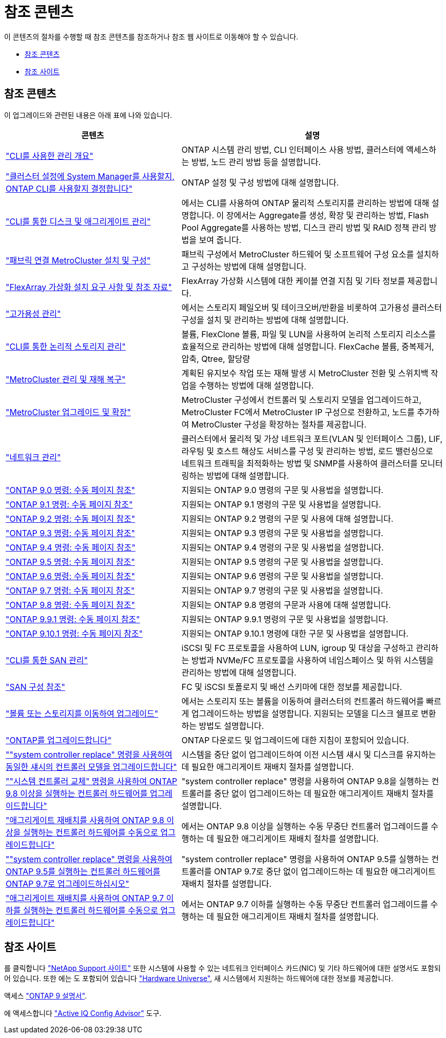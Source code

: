= 참조 콘텐츠
:allow-uri-read: 


이 콘텐츠의 절차를 수행할 때 참조 콘텐츠를 참조하거나 참조 웹 사이트로 이동해야 할 수 있습니다.

* <<참조 콘텐츠>>
* <<참조 사이트>>




== 참조 콘텐츠

이 업그레이드와 관련된 내용은 아래 표에 나와 있습니다.

[cols="40,60"]
|===
| 콘텐츠 | 설명 


| link:https://docs.netapp.com/us-en/ontap/system-admin/index.html["CLI를 사용한 관리 개요"^] | ONTAP 시스템 관리 방법, CLI 인터페이스 사용 방법, 클러스터에 액세스하는 방법, 노드 관리 방법 등을 설명합니다. 


| link:https://docs.netapp.com/us-en/ontap/software_setup/concept_decide_whether_to_use_ontap_cli.html["클러스터 설정에 System Manager를 사용할지, ONTAP CLI를 사용할지 결정합니다"^] | ONTAP 설정 및 구성 방법에 대해 설명합니다. 


| link:https://docs.netapp.com/us-en/ontap/disks-aggregates/index.html["CLI를 통한 디스크 및 애그리게이트 관리"^] | 에서는 CLI를 사용하여 ONTAP 물리적 스토리지를 관리하는 방법에 대해 설명합니다. 이 장에서는 Aggregate를 생성, 확장 및 관리하는 방법, Flash Pool Aggregate를 사용하는 방법, 디스크 관리 방법 및 RAID 정책 관리 방법을 보여 줍니다. 


| link:https://docs.netapp.com/us-en/ontap-metrocluster/install-fc/index.html["패브릭 연결 MetroCluster 설치 및 구성"^] | 패브릭 구성에서 MetroCluster 하드웨어 및 소프트웨어 구성 요소를 설치하고 구성하는 방법에 대해 설명합니다. 


| link:https://docs.netapp.com/us-en/ontap-flexarray/install/index.html["FlexArray 가상화 설치 요구 사항 및 참조 자료"^] | FlexArray 가상화 시스템에 대한 케이블 연결 지침 및 기타 정보를 제공합니다. 


| link:https://docs.netapp.com/us-en/ontap/high-availability/index.html["고가용성 관리"^] | 에서는 스토리지 페일오버 및 테이크오버/반환을 비롯하여 고가용성 클러스터 구성을 설치 및 관리하는 방법에 대해 설명합니다. 


| link:https://docs.netapp.com/us-en/ontap/volumes/index.html["CLI를 통한 논리적 스토리지 관리"^] | 볼륨, FlexClone 볼륨, 파일 및 LUN을 사용하여 논리적 스토리지 리소스를 효율적으로 관리하는 방법에 대해 설명합니다. FlexCache 볼륨, 중복제거, 압축, Qtree, 할당량 


| link:https://docs.netapp.com/us-en/ontap-metrocluster/disaster-recovery/concept_dr_workflow.html["MetroCluster 관리 및 재해 복구"^] | 계획된 유지보수 작업 또는 재해 발생 시 MetroCluster 전환 및 스위치백 작업을 수행하는 방법에 대해 설명합니다. 


| link:https://docs.netapp.com/us-en/ontap-metrocluster/upgrade/concept_choosing_an_upgrade_method_mcc.html["MetroCluster 업그레이드 및 확장"^] | MetroCluster 구성에서 컨트롤러 및 스토리지 모델을 업그레이드하고, MetroCluster FC에서 MetroCluster IP 구성으로 전환하고, 노드를 추가하여 MetroCluster 구성을 확장하는 절차를 제공합니다. 


| link:https://docs.netapp.com/us-en/ontap/network-management/index.html["네트워크 관리"^] | 클러스터에서 물리적 및 가상 네트워크 포트(VLAN 및 인터페이스 그룹), LIF, 라우팅 및 호스트 해상도 서비스를 구성 및 관리하는 방법, 로드 밸런싱으로 네트워크 트래픽을 최적화하는 방법 및 SNMP를 사용하여 클러스터를 모니터링하는 방법에 대해 설명합니다. 


| link:https://docs.netapp.com/ontap-9/index.jsp?topic=%2Fcom.netapp.doc.dot-cm-cmpr-900%2Fhome.html["ONTAP 9.0 명령: 수동 페이지 참조"^] | 지원되는 ONTAP 9.0 명령의 구문 및 사용법을 설명합니다. 


| link:https://docs.netapp.com/ontap-9/index.jsp?topic=%2Fcom.netapp.doc.dot-cm-cmpr-910%2Fhome.html["ONTAP 9.1 명령: 수동 페이지 참조"^] | 지원되는 ONTAP 9.1 명령의 구문 및 사용법을 설명합니다. 


| link:https://docs.netapp.com/ontap-9/index.jsp?topic=%2Fcom.netapp.doc.dot-cm-cmpr-920%2Fhome.html["ONTAP 9.2 명령: 수동 페이지 참조"^] | 지원되는 ONTAP 9.2 명령의 구문 및 사용에 대해 설명합니다. 


| link:https://docs.netapp.com/ontap-9/index.jsp?topic=%2Fcom.netapp.doc.dot-cm-cmpr-930%2Fhome.html["ONTAP 9.3 명령: 수동 페이지 참조"^] | 지원되는 ONTAP 9.3 명령의 구문 및 사용법을 설명합니다. 


| link:https://docs.netapp.com/ontap-9/index.jsp?topic=%2Fcom.netapp.doc.dot-cm-cmpr-940%2Fhome.html["ONTAP 9.4 명령: 수동 페이지 참조"^] | 지원되는 ONTAP 9.4 명령의 구문 및 사용법을 설명합니다. 


| link:https://docs.netapp.com/ontap-9/index.jsp?topic=%2Fcom.netapp.doc.dot-cm-cmpr-950%2Fhome.html["ONTAP 9.5 명령: 수동 페이지 참조"^] | 지원되는 ONTAP 9.5 명령의 구문 및 사용법을 설명합니다. 


| link:https://docs.netapp.com/ontap-9/index.jsp?topic=%2Fcom.netapp.doc.dot-cm-cmpr-960%2Fhome.html["ONTAP 9.6 명령: 수동 페이지 참조"^] | 지원되는 ONTAP 9.6 명령의 구문 및 사용법을 설명합니다. 


| link:https://docs.netapp.com/ontap-9/index.jsp?topic=%2Fcom.netapp.doc.dot-cm-cmpr-970%2Fhome.html["ONTAP 9.7 명령: 수동 페이지 참조"^] | 지원되는 ONTAP 9.7 명령의 구문 및 사용법을 설명합니다. 


| link:https://docs.netapp.com/ontap-9/topic/com.netapp.doc.dot-cm-cmpr-980/home.html["ONTAP 9.8 명령: 수동 페이지 참조"^] | 지원되는 ONTAP 9.8 명령의 구문과 사용에 대해 설명합니다. 


| link:https://docs.netapp.com/ontap-9/topic/com.netapp.doc.dot-cm-cmpr-991/home.html["ONTAP 9.9.1 명령: 수동 페이지 참조"^] | 지원되는 ONTAP 9.9.1 명령의 구문 및 사용법을 설명합니다. 


| link:https://docs.netapp.com/ontap-9/topic/com.netapp.doc.dot-cm-cmpr-9101/home.html["ONTAP 9.10.1 명령: 수동 페이지 참조"^] | 지원되는 ONTAP 9.10.1 명령에 대한 구문 및 사용법을 설명합니다. 


| link:https://docs.netapp.com/us-en/ontap/san-admin/index.html["CLI를 통한 SAN 관리"^] | iSCSI 및 FC 프로토콜을 사용하여 LUN, igroup 및 대상을 구성하고 관리하는 방법과 NVMe/FC 프로토콜을 사용하여 네임스페이스 및 하위 시스템을 관리하는 방법에 대해 설명합니다. 


| link:https://docs.netapp.com/us-en/ontap/san-config/index.html["SAN 구성 참조"^] | FC 및 iSCSI 토폴로지 및 배선 스키마에 대한 정보를 제공합니다. 


| link:https://docs.netapp.com/us-en/ontap-systems-upgrade/upgrade/upgrade-decide-to-use-this-guide.html["볼륨 또는 스토리지를 이동하여 업그레이드"^] | 에서는 스토리지 또는 볼륨을 이동하여 클러스터의 컨트롤러 하드웨어를 빠르게 업그레이드하는 방법을 설명합니다. 지원되는 모델을 디스크 쉘프로 변환하는 방법도 설명합니다. 


| link:https://docs.netapp.com/us-en/ontap/upgrade/index.html["ONTAP를 업그레이드합니다"^] | ONTAP 다운로드 및 업그레이드에 대한 지침이 포함되어 있습니다. 


| link:https://docs.netapp.com/us-en/ontap-systems-upgrade/upgrade-arl-auto-affa900/index.html[""system controller replace" 명령을 사용하여 동일한 섀시의 컨트롤러 모델을 업그레이드합니다"^] | 시스템을 중단 없이 업그레이드하여 이전 시스템 섀시 및 디스크를 유지하는 데 필요한 애그리게이트 재배치 절차를 설명합니다. 


| link:https://docs.netapp.com/us-en/ontap-systems-upgrade/upgrade-arl-auto-app/index.html[""시스템 컨트롤러 교체" 명령을 사용하여 ONTAP 9.8 이상을 실행하는 컨트롤러 하드웨어를 업그레이드합니다"^] | "system controller replace" 명령을 사용하여 ONTAP 9.8을 실행하는 컨트롤러를 중단 없이 업그레이드하는 데 필요한 애그리게이트 재배치 절차를 설명합니다. 


| link:https://docs.netapp.com/us-en/ontap-systems-upgrade/upgrade-arl-manual-app/index.html["애그리게이트 재배치를 사용하여 ONTAP 9.8 이상을 실행하는 컨트롤러 하드웨어를 수동으로 업그레이드합니다"^] | 에서는 ONTAP 9.8 이상을 실행하는 수동 무중단 컨트롤러 업그레이드를 수행하는 데 필요한 애그리게이트 재배치 절차를 설명합니다. 


| link:https://docs.netapp.com/us-en/ontap-systems-upgrade/upgrade-arl-auto/index.html[""system controller replace" 명령을 사용하여 ONTAP 9.5를 실행하는 컨트롤러 하드웨어를 ONTAP 9.7로 업그레이드하십시오"^] | "system controller replace" 명령을 사용하여 ONTAP 9.5를 실행하는 컨트롤러를 ONTAP 9.7로 중단 없이 업그레이드하는 데 필요한 애그리게이트 재배치 절차를 설명합니다. 


| link:https://docs.netapp.com/us-en/ontap-systems-upgrade/upgrade-arl-manual/index.html["애그리게이트 재배치를 사용하여 ONTAP 9.7 이하를 실행하는 컨트롤러 하드웨어를 수동으로 업그레이드합니다"^] | 에서는 ONTAP 9.7 이하를 실행하는 수동 무중단 컨트롤러 업그레이드를 수행하는 데 필요한 애그리게이트 재배치 절차를 설명합니다. 
|===


== 참조 사이트

를 클릭합니다 link:https://mysupport.netapp.com["NetApp Support 사이트"^] 또한 시스템에 사용할 수 있는 네트워크 인터페이스 카드(NIC) 및 기타 하드웨어에 대한 설명서도 포함되어 있습니다. 또한 에는 도 포함되어 있습니다 link:https://hwu.netapp.com["Hardware Universe"^], 새 시스템에서 지원하는 하드웨어에 대한 정보를 제공합니다.

액세스 https://docs.netapp.com/us-en/ontap/index.html["ONTAP 9 설명서"^].

에 액세스합니다 link:https://mysupport.netapp.com/site/tools["Active IQ Config Advisor"^] 도구.
